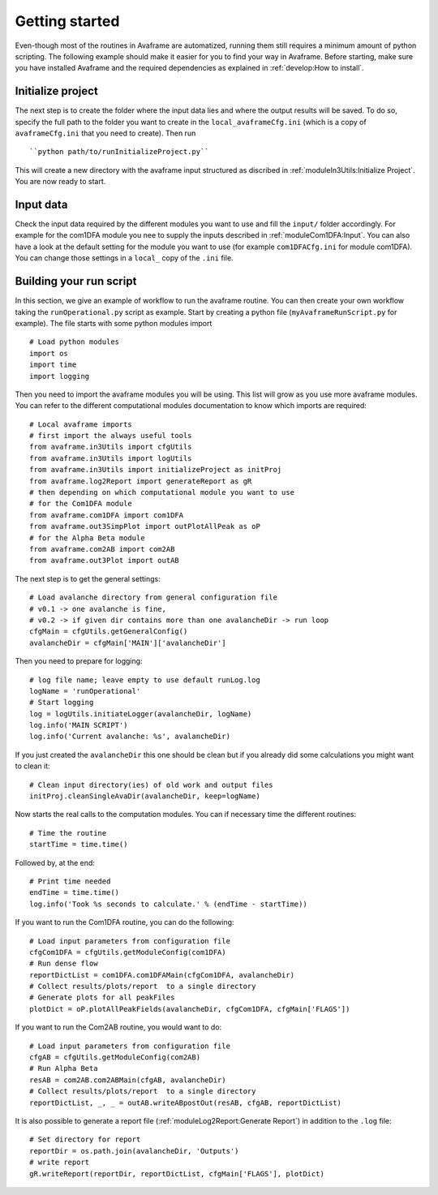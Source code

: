 Getting started
================

Even-though most of the routines in Avaframe are automatized, running them still
requires a minimum amount of python scripting. The following example should make
it easier for you to find your way in Avaframe.
Before starting, make sure you have installed Avaframe and the required
dependencies as explained in :ref:`develop:How to install`.

Initialize project
-------------------
The next step is to create the folder where the input data lies and where the
output results will be saved. To do so, specify the full path to the folder
you want to create in the ``local_avaframeCfg.ini`` (which is a copy of
``avaframeCfg.ini`` that you need to create). Then run ::

  ``python path/to/runInitializeProject.py``

This will create a new directory with the avaframe input structured as discribed
in :ref:`moduleIn3Utils:Initialize Project`. You are now ready to start.

Input data
-----------

Check the input data required by the different modules you want to use and fill
the ``input/`` folder accordingly. For example for the com1DFA module you nee to
supply the inputs described in :ref:`moduleCom1DFA:Input`. You can also have a
look at the default setting for the module you want to use (for example
``com1DFACfg.ini`` for module com1DFA). You can change those settings in a
``local_`` copy of the ``.ini`` file.

Building your run script
-------------------------

In this section, we give an example of workflow to run the avaframe routine.
You can then create your own workflow taking the ``runOperational.py`` script as
example. Start by creating a python file (``myAvaframeRunScript.py`` for example).
The file starts with some python modules import ::

  # Load python modules
  import os
  import time
  import logging

Then you need to import the avaframe modules you will be using. This list will
grow as you use more avaframe modules. You can refer to the different
computational modules documentation to know which imports are required::

  # Local avaframe imports
  # first import the always useful tools
  from avaframe.in3Utils import cfgUtils
  from avaframe.in3Utils import logUtils
  from avaframe.in3Utils import initializeProject as initProj
  from avaframe.log2Report import generateReport as gR
  # then depending on which computational module you want to use
  # for the Com1DFA module
  from avaframe.com1DFA import com1DFA
  from avaframe.out3SimpPlot import outPlotAllPeak as oP
  # for the Alpha Beta module
  from avaframe.com2AB import com2AB
  from avaframe.out3Plot import outAB

The next step is to get the general settings::

  # Load avalanche directory from general configuration file
  # v0.1 -> one avalanche is fine,
  # v0.2 -> if given dir contains more than one avalancheDir -> run loop
  cfgMain = cfgUtils.getGeneralConfig()
  avalancheDir = cfgMain['MAIN']['avalancheDir']

Then you need to prepare for logging::

  # log file name; leave empty to use default runLog.log
  logName = 'runOperational'
  # Start logging
  log = logUtils.initiateLogger(avalancheDir, logName)
  log.info('MAIN SCRIPT')
  log.info('Current avalanche: %s', avalancheDir)

If you just created the ``avalancheDir`` this one should be clean but if you
already did some calculations you might want to clean it::

  # Clean input directory(ies) of old work and output files
  initProj.cleanSingleAvaDir(avalancheDir, keep=logName)

Now starts the real calls to the computation modules.
You can if necessary time the different routines::

  # Time the routine
  startTime = time.time()

Followed by, at the end::

  # Print time needed
  endTime = time.time()
  log.info('Took %s seconds to calculate.' % (endTime - startTime))

If you want to run the Com1DFA routine, you can do the following::

  # Load input parameters from configuration file
  cfgCom1DFA = cfgUtils.getModuleConfig(com1DFA)
  # Run dense flow
  reportDictList = com1DFA.com1DFAMain(cfgCom1DFA, avalancheDir)
  # Collect results/plots/report  to a single directory
  # Generate plots for all peakFiles
  plotDict = oP.plotAllPeakFields(avalancheDir, cfgCom1DFA, cfgMain['FLAGS'])

If you want to run the Com2AB routine, you would want to do::

  # Load input parameters from configuration file
  cfgAB = cfgUtils.getModuleConfig(com2AB)
  # Run Alpha Beta
  resAB = com2AB.com2ABMain(cfgAB, avalancheDir)
  # Collect results/plots/report  to a single directory
  reportDictList, _, _ = outAB.writeABpostOut(resAB, cfgAB, reportDictList)

It is also possible to generate a report file (:ref:`moduleLog2Report:Generate Report`)
in addition to the ``.log`` file::

  # Set directory for report
  reportDir = os.path.join(avalancheDir, 'Outputs')
  # write report
  gR.writeReport(reportDir, reportDictList, cfgMain['FLAGS'], plotDict)
